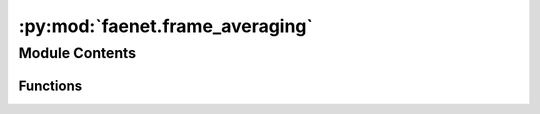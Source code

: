 :py:mod:`faenet.frame_averaging`
================================

.. py:module:: faenet.frame_averaging


Module Contents
---------------


Functions
~~~~~~~~~

.. autoapisummary::

   faenet.frame_averaging.check_constraints
   faenet.frame_averaging.compute_frames
   faenet.frame_averaging.data_augmentation
   faenet.frame_averaging.frame_averaging_2D
   faenet.frame_averaging.frame_averaging_3D



.. py:function:: check_constraints(eigenval, eigenvec, dim=3)

   Check that the requirements for frame averaging are satisfied

   :param eigenval: eigenvalues
   :type eigenval: tensor
   :param eigenvec: eigenvectors
   :type eigenvec: tensor
   :param dim: 2D or 3D frame averaging
   :type dim: int


.. py:function:: compute_frames(eigenvec, pos, cell, fa_method='stochastic', pos_3D=None, det_index=0)

   Compute all `frames` for a given graph, i.e. all possible
   canonical representations of the 3D graph (of all euclidean transformations).

   :param eigenvec: eigenvectors matrix
   :type eigenvec: tensor
   :param pos: centered position vector
   :type pos: tensor
   :param cell: cell direction (dxd)
   :type cell: tensor
   :param fa_method: the Frame Averaging (FA) inspired technique
                     chosen to select frames: stochastic-FA (stochastic), deterministic-FA (det),
                     Full-FA (all) or SE(3)-FA (se3).
   :type fa_method: str
   :param pos_3D: for 2D FA, pass atoms' 3rd position coordinate.

   :returns: 3D position tensors of projected representation
   :rtype: list


.. py:function:: data_augmentation(g, d=3, *args)

   Data augmentation: randomly rotated graphs are added
   in the dataloader transform.

   :param g: single graph
   :type g: data.Data
   :param d: dimension of the DA rotation (2D around z-axis or 3D)
   :type d: int
   :param rotation: around which axis do we rotate it.
                    Defaults to 'z'.
   :type rotation: str, optional

   :returns: rotated graph
   :rtype: data.Data


.. py:function:: frame_averaging_2D(pos, cell=None, fa_method='stochastic', check=False)

   Computes new positions for the graph atoms using
   frame averaging, which itself builds on the PCA of atom positions.
   2D case: we project the atoms on the plane orthogonal to the z-axis.
   Motivation: sometimes, the z-axis is not the most relevant one (e.g. fixed).

   :param pos: positions of atoms in the graph
   :type pos: tensor
   :param cell: unit cell of the graph. None if no pbc.
   :type cell: tensor
   :param fa_method: FA method used (stochastic, det, all, se3)
   :type fa_method: str
   :param check: check if constraints are satisfied. Default: False.
   :type check: bool

   :returns: updated atom positions
             tensor: updated unit cell
             tensor: the rotation matrix used (PCA)
   :rtype: tensor


.. py:function:: frame_averaging_3D(pos, cell=None, fa_method='stochastic', check=False)

   Computes new positions for the graph atoms using
   frame averaging, which itself builds on the PCA of atom positions.
   Base case for 3D inputs.

   :param pos: positions of atoms in the graph
   :type pos: tensor
   :param cell: unit cell of the graph. None if no pbc.
   :type cell: tensor
   :param fa_method: FA method used
                     (stochastic, det, all, se3-all, se3-det, se3-stochastic)
   :type fa_method: str
   :param check: check if constraints are satisfied. Default: False.
   :type check: bool

   :returns: updated atom positions
             tensor: updated unit cell
             tensor: the rotation matrix used (PCA)
   :rtype: tensor


